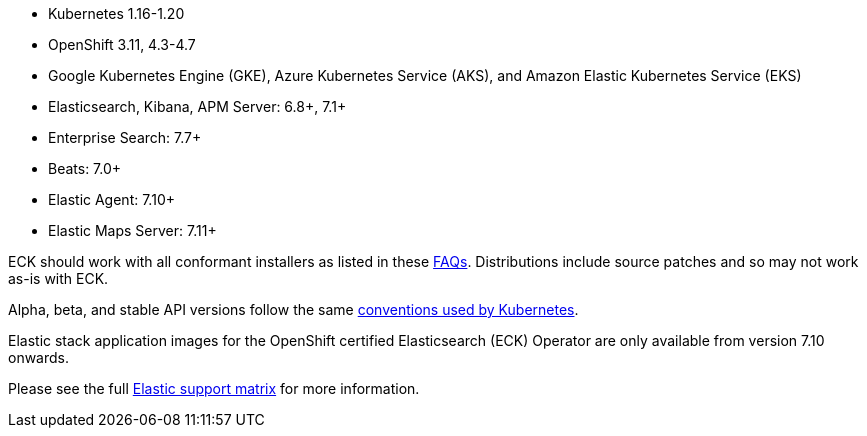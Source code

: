 * Kubernetes 1.16-1.20
* OpenShift 3.11, 4.3-4.7
* Google Kubernetes Engine (GKE), Azure Kubernetes Service (AKS), and Amazon Elastic Kubernetes Service (EKS)
* Elasticsearch, Kibana, APM Server: 6.8+, 7.1+
* Enterprise Search: 7.7+
* Beats: 7.0+
* Elastic Agent: 7.10+
* Elastic Maps Server: 7.11+

ECK should work with all conformant installers as listed in these link:https://github.com/cncf/k8s-conformance/blob/master/faq.md#what-is-a-distribution-hosted-platform-and-an-installer[FAQs]. Distributions include source patches and so may not work as-is with ECK.

Alpha, beta, and stable API versions follow the same link:https://kubernetes.io/docs/concepts/overview/kubernetes-api/#api-versioning[conventions used by Kubernetes].

Elastic stack application images for the OpenShift certified Elasticsearch (ECK) Operator are only available from version 7.10 onwards.

Please see the full link:https://www.elastic.co/support/matrix#matrix_kubernetes[Elastic support matrix] for more information.
